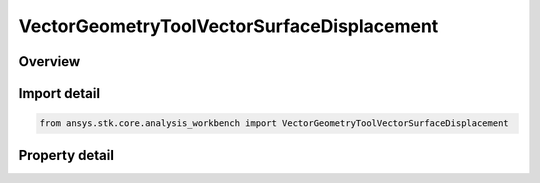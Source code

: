 VectorGeometryToolVectorSurfaceDisplacement
===========================================

.. py:class:: ansys.stk.core.analysis_workbench.VectorGeometryToolVectorSurfaceDisplacement

   Bases: :py:class:`~ansys.stk.core.analysis_workbench.IAnalysisWorkbenchComponent`, :py:class:`~ansys.stk.core.analysis_workbench.IAnalysisWorkbenchComponentTimeProperties`, :py:class:`~ansys.stk.core.analysis_workbench.IVectorGeometryToolVector`

   Displacement between origin and destination points using surface distance and altitude difference.

.. py:currentmodule:: VectorGeometryToolVectorSurfaceDisplacement

Overview
--------

.. tab-set::

    .. tab-item:: Properties
        
        .. list-table::
            :header-rows: 0
            :widths: auto

            * - :py:attr:`~ansys.stk.core.analysis_workbench.VectorGeometryToolVectorSurfaceDisplacement.origin_point`
              - An origin point.
            * - :py:attr:`~ansys.stk.core.analysis_workbench.VectorGeometryToolVectorSurfaceDisplacement.destination_point`
              - Destination point.
            * - :py:attr:`~ansys.stk.core.analysis_workbench.VectorGeometryToolVectorSurfaceDisplacement.surface_central_body`
              - Get or set the surface central body property.
            * - :py:attr:`~ansys.stk.core.analysis_workbench.VectorGeometryToolVectorSurfaceDisplacement.differencing_time_step`
              - Time step used in displacement on surface vector. (derivatives using central differencing).



Import detail
-------------

.. code-block:: python

    from ansys.stk.core.analysis_workbench import VectorGeometryToolVectorSurfaceDisplacement


Property detail
---------------

.. py:property:: origin_point
    :canonical: ansys.stk.core.analysis_workbench.VectorGeometryToolVectorSurfaceDisplacement.origin_point
    :type: IVectorGeometryToolPoint

    An origin point.

.. py:property:: destination_point
    :canonical: ansys.stk.core.analysis_workbench.VectorGeometryToolVectorSurfaceDisplacement.destination_point
    :type: IVectorGeometryToolPoint

    Destination point.

.. py:property:: surface_central_body
    :canonical: ansys.stk.core.analysis_workbench.VectorGeometryToolVectorSurfaceDisplacement.surface_central_body
    :type: str

    Get or set the surface central body property.

.. py:property:: differencing_time_step
    :canonical: ansys.stk.core.analysis_workbench.VectorGeometryToolVectorSurfaceDisplacement.differencing_time_step
    :type: float

    Time step used in displacement on surface vector. (derivatives using central differencing).


